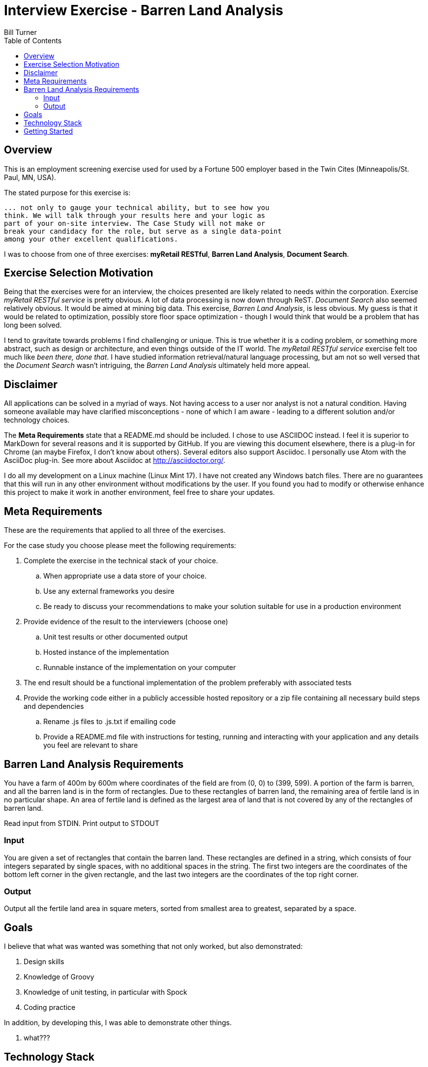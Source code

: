 = Interview Exercise - Barren Land Analysis
Bill Turner
:toc:
:toc-placement!:

toc::[]

== Overview ==
This is an employment screening exercise used for used by a Fortune 500 employer
based in the Twin Cites (Minneapolis/St. Paul, MN, USA).

The stated purpose for this exercise is:

[source]
--
... not only to gauge your technical ability, but to see how you
think. We will talk through your results here and your logic as
part of your on-site interview. The Case Study will not make or
break your candidacy for the role, but serve as a single data-point
among your other excellent qualifications.
--

I was to choose from one of three exercises: *myRetail RESTful*, *Barren Land Analysis*, *Document Search*.

== Exercise Selection Motivation ==
Being that the exercises were for an interview, the choices presented are likely related to needs within the
corporation. Exercise _myRetail RESTful service_ is pretty obvious. A lot of data processing is now down through
ReST. _Document Search_ also seemed relatively obvious. It would be aimed at mining big data. This exercise,
_Barren Land Analysis_, is less obvious. My guess is that it would be related to optimization, possibly store
floor space optimization - though I would think that would be a problem that has long been solved.

I tend to gravitate towards problems I find challenging or unique. This is true whether it is a coding problem,
or something more abstract, such as design or architecture, and even things outside of the IT world. The
_myRetail RESTful service_ exercise felt too much like _been there, done that_. I have studied information
retrieval/natural language processing, but am not so well versed that the _Document Search_ wasn't intriguing,
the _Barren Land Analysis_ ultimately held more appeal.

== Disclaimer ==
All applications can be solved in a myriad of ways. Not having access to a user nor analyst is not a natural
condition. Having someone available may have clarified misconceptions - none of which I am aware - leading to
a different solution and/or technology choices.

The *Meta Requirements* state that a README.md should be included. I chose to use ASCIIDOC instead. I feel it is
superior to MarkDown for several reasons and it is supported by GitHub. If you are viewing this document
elsewhere, there is a plug-in for Chrome (an maybe Firefox, I don't know about others). Several editors also
support Asciidoc. I personally use Atom with the AsciiDoc plug-in. See more about Asciidoc at http://asciidoctor.org/.

I do all my development on a Linux machine (Linux Mint 17). I have not created any Windows batch files. There are no guarantees
that this will run in any other environment without modifications by the user. If you found you had to modify or
otherwise enhance this project to make it work in another environment, feel free to share your updates.

== Meta Requirements ==
These are the requirements that applied to all three of the exercises.

For the case study you choose please meet the following requirements:

. Complete the exercise in the technical stack of your choice.
.. When appropriate use a data store of your choice.
.. Use any external frameworks you desire
.. Be ready to discuss your recommendations to make your solution
suitable for use in a production environment

. Provide evidence of the result to the interviewers (choose one)
.. Unit test results or other documented output
.. Hosted instance of the implementation
.. Runnable instance of the implementation on your computer

. The end result should be a functional implementation of the problem
preferably with associated tests
. Provide the working code either in a publicly accessible hosted repository
or a zip file containing all necessary build steps and dependencies
.. Rename .js files to .js.txt if emailing code
.. Provide a README.md file with instructions for testing, running and
interacting with your application and any details you feel are relevant to
share

== Barren Land Analysis Requirements ==
You have a farm of 400m by 600m where coordinates of the field are from (0, 0) to (399,
599). A portion of the farm is barren, and all the barren land is in the form of rectangles.
Due to these rectangles of barren land, the remaining area of fertile land is in no
particular shape. An area of fertile land is defined as the largest area of land that is not
covered by any of the rectangles of barren land.

Read input from STDIN. Print output to STDOUT

=== Input ===

You are given a set of rectangles that contain the barren land. These rectangles are
defined in a string, which consists of four integers separated by single spaces, with no
additional spaces in the string. The first two integers are the coordinates of the bottom
left corner in the given rectangle, and the last two integers are the coordinates of the
top right corner.

=== Output ===

Output all the fertile land area in square meters, sorted from smallest area to greatest,
separated by a space.

== Goals ==

I believe that what was wanted was something that not only worked, but also demonstrated:

. Design skills
. Knowledge of Groovy
. Knowledge of unit testing, in particular with Spock
. Coding practice

In addition, by developing this, I was able to demonstrate other things.

. what???

==  Technology Stack ==
Below is a list of technologies used in the development of Forecast.

* Groovy 2.4.7
* JVM: 1.8.0_101 Vendor: Oracle Corporation
* Spock 1.0-groovy-2.4
* Gradle 2.14.1

== Getting Started ==
Install the following tools if you do not already have them:

 . If you don't have it already, install Java (see the Technology Stack section for
   versions used).
 . Install GVM (see http://gvmtool.net/) if it is available for your OS, then use it
   to install Groovy and Gradle. Alternatively, search the web for installation instructions.
 . Use git (see https://git-scm.com/) to clone the project.
 . Navigate into the project root directory, for example <path-to-project-home>/barren-land-analysis.
 . Run command `gradle build` to build the project.
 . Run command `gradle test`
 . Run command `sh ./run.sh`. This will provide instructions for executing the application.
